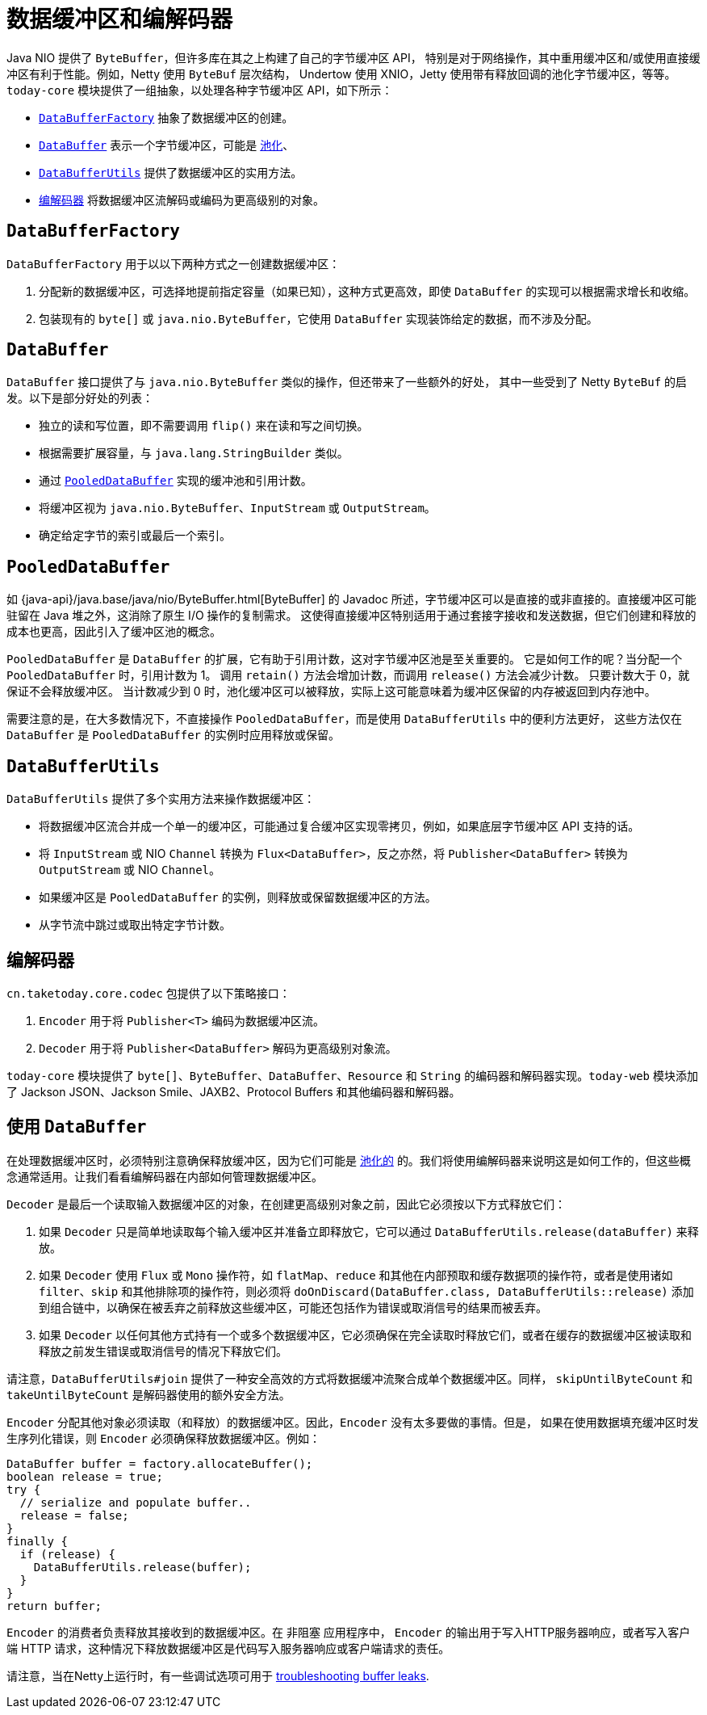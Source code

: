 [[databuffers]]
= 数据缓冲区和编解码器

Java NIO 提供了 `ByteBuffer`，但许多库在其之上构建了自己的字节缓冲区 API，
特别是对于网络操作，其中重用缓冲区和/或使用直接缓冲区有利于性能。例如，Netty 使用 `ByteBuf` 层次结构，
Undertow 使用 XNIO，Jetty 使用带有释放回调的池化字节缓冲区，等等。
`today-core` 模块提供了一组抽象，以处理各种字节缓冲区 API，如下所示：

* xref:core/databuffer-codec.adoc#databuffers-factory[`DataBufferFactory`] 抽象了数据缓冲区的创建。
* xref:core/databuffer-codec.adoc#databuffers-buffer[`DataBuffer`] 表示一个字节缓冲区，可能是
xref:core/databuffer-codec.adoc#databuffers-buffer-pooled[池化]、
* xref:core/databuffer-codec.adoc#databuffers-utils[`DataBufferUtils`] 提供了数据缓冲区的实用方法。
* xref:core/databuffer-codec.adoc#codecs[`编解码器`] 将数据缓冲区流解码或编码为更高级别的对象。


[[databuffers-factory]]
== `DataBufferFactory`

`DataBufferFactory` 用于以以下两种方式之一创建数据缓冲区：

. 分配新的数据缓冲区，可选择地提前指定容量（如果已知），这种方式更高效，即使 `DataBuffer` 的实现可以根据需求增长和收缩。
. 包装现有的 `byte[]` 或 `java.nio.ByteBuffer`，它使用 `DataBuffer` 实现装饰给定的数据，而不涉及分配。


[[databuffers-buffer]]
== `DataBuffer`

`DataBuffer` 接口提供了与 `java.nio.ByteBuffer` 类似的操作，但还带来了一些额外的好处，
其中一些受到了 Netty `ByteBuf` 的启发。以下是部分好处的列表：

* 独立的读和写位置，即不需要调用 `flip()` 来在读和写之间切换。
* 根据需要扩展容量，与 `java.lang.StringBuilder` 类似。
* 通过 xref:core/databuffer-codec.adoc#databuffers-buffer-pooled[`PooledDataBuffer`] 实现的缓冲池和引用计数。
* 将缓冲区视为 `java.nio.ByteBuffer`、`InputStream` 或 `OutputStream`。
* 确定给定字节的索引或最后一个索引。

[[databuffers-buffer-pooled]]
== `PooledDataBuffer`

如 {java-api}/java.base/java/nio/ByteBuffer.html[ByteBuffer]
的 Javadoc 所述，字节缓冲区可以是直接的或非直接的。直接缓冲区可能驻留在 Java 堆之外，这消除了原生 I/O 操作的复制需求。
这使得直接缓冲区特别适用于通过套接字接收和发送数据，但它们创建和释放的成本也更高，因此引入了缓冲区池的概念。

`PooledDataBuffer` 是 `DataBuffer` 的扩展，它有助于引用计数，这对字节缓冲区池是至关重要的。
它是如何工作的呢？当分配一个 `PooledDataBuffer` 时，引用计数为 1。
调用 `retain()` 方法会增加计数，而调用 `release()` 方法会减少计数。
只要计数大于 0，就保证不会释放缓冲区。
当计数减少到 0 时，池化缓冲区可以被释放，实际上这可能意味着为缓冲区保留的内存被返回到内存池中。

需要注意的是，在大多数情况下，不直接操作 `PooledDataBuffer`，而是使用 `DataBufferUtils` 中的便利方法更好，
这些方法仅在 `DataBuffer` 是 `PooledDataBuffer` 的实例时应用释放或保留。


[[databuffers-utils]]
== `DataBufferUtils`

`DataBufferUtils` 提供了多个实用方法来操作数据缓冲区：

* 将数据缓冲区流合并成一个单一的缓冲区，可能通过复合缓冲区实现零拷贝，例如，如果底层字节缓冲区 API 支持的话。
* 将 `InputStream` 或 NIO `Channel` 转换为 `Flux<DataBuffer>`，反之亦然，将 `Publisher<DataBuffer>` 转换为 `OutputStream` 或 NIO `Channel`。
* 如果缓冲区是 `PooledDataBuffer` 的实例，则释放或保留数据缓冲区的方法。
* 从字节流中跳过或取出特定字节计数。


[[codecs]]
== 编解码器

`cn.taketoday.core.codec` 包提供了以下策略接口：

. `Encoder` 用于将 `Publisher<T>` 编码为数据缓冲区流。
. `Decoder` 用于将 `Publisher<DataBuffer>` 解码为更高级别对象流。

`today-core` 模块提供了 `byte[]`、`ByteBuffer`、`DataBuffer`、`Resource` 和 `String`
的编码器和解码器实现。`today-web` 模块添加了 Jackson JSON、Jackson Smile、JAXB2、Protocol Buffers 和其他编码器和解码器。

[[databuffers-using]]
== 使用 `DataBuffer`

在处理数据缓冲区时，必须特别注意确保释放缓冲区，因为它们可能是 xref:core/databuffer-codec.adoc#databuffers-buffer-pooled[池化的]
的。我们将使用编解码器来说明这是如何工作的，但这些概念通常适用。让我们看看编解码器在内部如何管理数据缓冲区。

`Decoder` 是最后一个读取输入数据缓冲区的对象，在创建更高级别对象之前，因此它必须按以下方式释放它们：

. 如果 `Decoder` 只是简单地读取每个输入缓冲区并准备立即释放它，它可以通过 `DataBufferUtils.release(dataBuffer)` 来释放。
. 如果 `Decoder` 使用 `Flux` 或 `Mono` 操作符，如 `flatMap`、`reduce` 和其他在内部预取和缓存数据项的操作符，或者是使用诸如
`filter`、`skip` 和其他排除项的操作符，则必须将 `doOnDiscard(DataBuffer.class, DataBufferUtils::release)`
添加到组合链中，以确保在被丢弃之前释放这些缓冲区，可能还包括作为错误或取消信号的结果而被丢弃。
. 如果 `Decoder` 以任何其他方式持有一个或多个数据缓冲区，它必须确保在完全读取时释放它们，或者在缓存的数据缓冲区被读取和释放之前发生错误或取消信号的情况下释放它们。

请注意，`DataBufferUtils#join` 提供了一种安全高效的方式将数据缓冲流聚合成单个数据缓冲区。同样，
`skipUntilByteCount` 和 `takeUntilByteCount` 是解码器使用的额外安全方法。

`Encoder` 分配其他对象必须读取（和释放）的数据缓冲区。因此，`Encoder` 没有太多要做的事情。但是，
如果在使用数据填充缓冲区时发生序列化错误，则 `Encoder` 必须确保释放数据缓冲区。例如：


[source,java,indent=0,subs="verbatim,quotes",role="primary"]
----
DataBuffer buffer = factory.allocateBuffer();
boolean release = true;
try {
  // serialize and populate buffer..
  release = false;
}
finally {
  if (release) {
    DataBufferUtils.release(buffer);
  }
}
return buffer;
----

`Encoder` 的消费者负责释放其接收到的数据缓冲区。在 非阻塞 应用程序中，
`Encoder` 的输出用于写入HTTP服务器响应，或者写入客户端 HTTP 请求，这种情况下释放数据缓冲区是代码写入服务器响应或客户端请求的责任。

请注意，当在Netty上运行时，有一些调试选项可用于
https://github.com/netty/netty/wiki/Reference-counted-objects#troubleshooting-buffer-leaks[troubleshooting buffer leaks].
